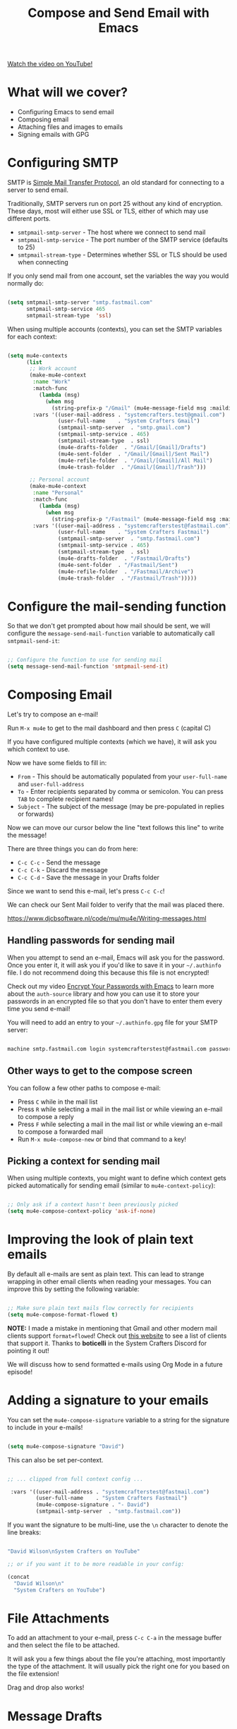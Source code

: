 #+title: Compose and Send Email with Emacs

[[yt:WiyqU7gmKsk][Watch the video on YouTube!]]

* What will we cover?

- Configuring Emacs to send email
- Composing email
- Attaching files and images to emails
- Signing emails with GPG

#+begin_cta
#+end_cta

* Configuring SMTP

SMTP is [[https://en.wikipedia.org/wiki/Simple_Mail_Transfer_Protocol][Simple Mail Transfer Protocol]], an old standard for connecting to a server to send email.

Traditionally, SMTP servers run on port 25 without any kind of encryption.  These days, most will either use SSL or TLS, either of which may use different ports.

- =smtpmail-smtp-server= - The host where we connect to send mail
- =smtpmail-smtp-service= - The port number of the SMTP service (defaults to 25)
- =smtpmail-stream-type= - Determines whether SSL or TLS should be used when connecting

If you only send mail from one account, set the variables the way you would normally do:

#+begin_src emacs-lisp

  (setq smtpmail-smtp-server "smtp.fastmail.com"
        smtpmail-smtp-service 465
        smtpmail-stream-type  'ssl)

#+end_src

When using multiple accounts (contexts), you can set the SMTP variables for each context:

#+begin_src emacs-lisp

  (setq mu4e-contexts
        (list
         ;; Work account
         (make-mu4e-context
          :name "Work"
          :match-func
            (lambda (msg)
              (when msg
                (string-prefix-p "/Gmail" (mu4e-message-field msg :maildir))))
          :vars '((user-mail-address . "systemcrafters.test@gmail.com")
                  (user-full-name    . "System Crafters Gmail")
                  (smtpmail-smtp-server  . "smtp.gmail.com")
                  (smtpmail-smtp-service . 465)
                  (smtpmail-stream-type  . ssl)
                  (mu4e-drafts-folder  . "/Gmail/[Gmail]/Drafts")
                  (mu4e-sent-folder  . "/Gmail/[Gmail]/Sent Mail")
                  (mu4e-refile-folder  . "/Gmail/[Gmail]/All Mail")
                  (mu4e-trash-folder  . "/Gmail/[Gmail]/Trash")))

         ;; Personal account
         (make-mu4e-context
          :name "Personal"
          :match-func
            (lambda (msg)
              (when msg
                (string-prefix-p "/Fastmail" (mu4e-message-field msg :maildir))))
          :vars '((user-mail-address . "systemcrafterstest@fastmail.com")
                  (user-full-name    . "System Crafters Fastmail")
                  (smtpmail-smtp-server  . "smtp.fastmail.com")
                  (smtpmail-smtp-service . 465)
                  (smtpmail-stream-type  . ssl)
                  (mu4e-drafts-folder  . "/Fastmail/Drafts")
                  (mu4e-sent-folder  . "/Fastmail/Sent")
                  (mu4e-refile-folder  . "/Fastmail/Archive")
                  (mu4e-trash-folder  . "/Fastmail/Trash")))))

#+end_src

* Configure the mail-sending function

So that we don't get prompted about how mail should be sent, we will configure the =message-send-mail-function= variable to automatically call =smtpmail-send-it=:

#+begin_src emacs-lisp

    ;; Configure the function to use for sending mail
    (setq message-send-mail-function 'smtpmail-send-it)

#+end_src

* Composing Email

Let's try to compose an e-mail!

Run =M-x mu4e= to get to the mail dashboard and then press =C= (capital C)

If you have configured multiple contexts (which we have), it will ask you which context to use.

Now we have some fields to fill in:

- =From= - This should be automatically populated from your =user-full-name= and =user-full-address=
- =To= - Enter recipients separated by comma or semicolon.  You can press ~TAB~ to complete recipient names!
- =Subject= - The subject of the message (may be pre-populated in replies or forwards)

Now we can move our cursor below the line "text follows this line" to write the message!

There are three things you can do from here:

- ~C-c C-c~ - Send the message
- ~C-c C-k~ - Discard the message
- ~C-c C-d~ - Save the message in your Drafts folder

Since we want to send this e-mail, let's press ~C-c C-c~!

We can check our Sent Mail folder to verify that the mail was placed there.

https://www.djcbsoftware.nl/code/mu/mu4e/Writing-messages.html

** Handling passwords for sending mail

When you attempt to send an e-mail, Emacs will ask you for the password.  Once you enter it, it will ask you if you'd like to save it in your =~/.authinfo= file.  I do not recommend doing this because this file is not encrypted!

Check out my video [[https://youtu.be/nZ_T7Q49B8Y][Encrypt Your Passwords with Emacs]] to learn more about the =auth-source= library and how you can use it to store your passwords in an encrypted file so that you don't have to enter them every time you send e-mail!

You will need to add an entry to your =~/.authinfo.gpg= file for your SMTP server:

#+begin_src sh

  machine smtp.fastmail.com login systemcrafterstest@fastmail.com password b4dp4ssw0rd port 465

#+end_src

** Other ways to get to the compose screen

You can follow a few other paths to compose e-mail:

- Press =C= while in the mail list
- Press =R= while selecting a mail in the mail list or while viewing an e-mail to compose a reply
- Press =F= while selecting a mail in the mail list or while viewing an e-mail to compose a forwarded mail
- Run =M-x mu4e-compose-new= or bind that command to a key!

** Picking a context for sending mail

When using multiple contexts, you might want to define which context gets picked automatically for sending email (similar to =mu4e-context-policy=):

#+begin_src emacs-lisp

    ;; Only ask if a context hasn't been previously picked
    (setq mu4e-compose-context-policy 'ask-if-none)

#+end_src

* Improving the look of plain text emails

By default all e-mails are sent as plain text.  This can lead to strange wrapping in other email clients when reading your messages.  You can improve this by setting the following variable:

#+begin_src emacs-lisp

  ;; Make sure plain text mails flow correctly for recipients
  (setq mu4e-compose-format-flowed t)

#+end_src

*NOTE:* I made a mistake in mentioning that Gmail and other modern mail clients support =format=flowed=!  Check out [[https://useplaintext.email/#other-clients][this website]] to see a list of clients that support it.  Thanks to *boticelli* in the System Crafters Discord for pointing it out!

We will discuss how to send formatted e-mails using Org Mode in a future episode!

* Adding a signature to your emails

You can set the =mu4e-compose-signature= variable to a string for the signature to include in your e-mails!

#+begin_src emacs-lisp

  (setq mu4e-compose-signature "David")

#+end_src

This can also be set per-context.

#+begin_src emacs-lisp

 ;; ... clipped from full context config ...

  :vars '((user-mail-address . "systemcrafterstest@fastmail.com")
          (user-full-name    . "System Crafters Fastmail")
          (mu4e-compose-signature . "- David")
          (smtpmail-smtp-server  . "smtp.fastmail.com"))

#+end_src

If you want the signature to be multi-line, use the =\n= character to denote the line breaks:

#+begin_src emacs-lisp

  "David Wilson\nSystem Crafters on YouTube"

  ;; or if you want it to be more readable in your config:

  (concat
    "David Wilson\n"
    "System Crafters on YouTube")

#+end_src

* File Attachments

To add an attachment to your e-mail, press ~C-c C-a~ in the message buffer and then select the file to be attached.

It will ask you a few things about the file you're attaching, most importantly the type of the attachment.  It will usually pick the right one for you based on the file extension!

Drag and drop also works!

* Message Drafts

If you save a message as a draft while editing it (~C-c C-d~), you can find it in the Drafts folder you configured for that context.

Select the message in the headers list or open the email and press ~E~ (or ~c e~ with evil-mode bindings).  You will now be placed back into the message editor!

* Signing Emails

If you followed my video [[https://youtu.be/nZ_T7Q49B8Y][Encrypt Your Passwords with Emacs]] then you've already set up a GPG key for signing emails.

You can use the =mml-secure-message-sign-pgpmime= function while composing a mail to mark it to be signed once you send it.  When you press ~C-c C-c~ to send the mail, you will be prompted for your passphrase and then the mail will be signed!

#+begin_src emacs-lisp

  ;; Use a specific key for signing by referencing its thumbprint
  (setq mml-secure-openpgp-signers '("53C41E6E41AAFE55335ACA5E446A2ED4D940BF14"))

#+end_src

** Automatically Sign Every Email

You can automatically sign every e-mail using the =message-send-hook=:

#+begin_src emacs-lisp

  (add-hook 'message-send-hook 'mml-secure-message-sign-pgpmime)

#+end_src

* Encrypting Emails

Similarly to signing emails, you can also encrypt them with =mml-secure-message-encrypt-pgpmine=!  Anyone with your public key will be able to decrypt the message.

* Complete configuration

Here's the complete configuration we made for this episode:

#+begin_src emacs-lisp

  (use-package mu4e
    :ensure nil
    :config

    ;; This is set to 't' to avoid mail syncing issues when using mbsync
    (setq mu4e-change-filenames-when-moving t)

    ;; Refresh mail using isync every 10 minutes
    (setq mu4e-update-interval (* 10 60))
    (setq mu4e-get-mail-command "mbsync -a")
    (setq mu4e-maildir "~/Mail")

    ;; Make sure plain text mails flow correctly for recipients
    (setq mu4e-compose-format-flowed t)

    ;; Configure the function to use for sending mail
    (setq message-send-mail-function 'smtpmail-send-it)

    ;; NOTE: Only use this if you have set up a GPG key!
    ;; Automatically sign all outgoing mails
    ;; (add-hook 'message-send-hook 'mml-secure-message-sign-pgpmime)

    (setq mu4e-contexts
            (list
            ;; Work account
            (make-mu4e-context
            :name "Work"
            :match-func
                (lambda (msg)
                (when msg
                    (string-prefix-p "/Gmail" (mu4e-message-field msg :maildir))))
            :vars '((user-mail-address . "systemcrafters.test@gmail.com")
                    (user-full-name    . "System Crafters Gmail")
                    (smtpmail-smtp-server  . "smtp.gmail.com")
                    (smtpmail-smtp-service . 465)
                    (smtpmail-stream-type  . ssl)
                    (mu4e-compose-signature . "David via Gmail")
                    (mu4e-drafts-folder  . "/Gmail/[Gmail]/Drafts")
                    (mu4e-sent-folder  . "/Gmail/[Gmail]/Sent Mail")
                    (mu4e-refile-folder  . "/Gmail/[Gmail]/All Mail")
                    (mu4e-trash-folder  . "/Gmail/[Gmail]/Trash")))

            ;; Personal account
            (make-mu4e-context
            :name "Personal"
            :match-func
                (lambda (msg)
                (when msg
                    (string-prefix-p "/Fastmail" (mu4e-message-field msg :maildir))))
            :vars '((user-mail-address . "systemcrafterstest@fastmail.com")
                    (user-full-name    . "System Crafters Fastmail")
                    (smtpmail-smtp-server  . "smtp.fastmail.com")
                    (smtpmail-smtp-service . 465)
                    (smtpmail-stream-type  . ssl)
                    (mu4e-compose-signature . "David via Fastmail")
                    (mu4e-drafts-folder  . "/Fastmail/Drafts")
                    (mu4e-sent-folder  . "/Fastmail/Sent")
                    (mu4e-refile-folder  . "/Fastmail/Archive")
                    (mu4e-trash-folder  . "/Fastmail/Trash")))))

    (setq mu4e-maildir-shortcuts
        '(("/Inbox"             . ?i)
          ("/[Gmail]/Sent Mail" . ?s)
          ("/[Gmail]/Trash"     . ?t)
          ("/[Gmail]/Drafts"    . ?d)
          ("/[Gmail]/All Mail"  . ?a))))

#+end_src

